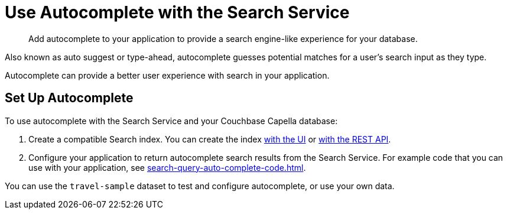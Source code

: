 = Use Autocomplete with the Search Service
:page-topic-type: concept
:page-ui-name: {ui-name}
:page-product-name: {product-name}
:description: Add autocomplete to your application to provide a search engine-like experience for your database. 

[abstract]
{description}

Also known as auto suggest or type-ahead, autocomplete guesses potential matches for a user's search input as they type. 

Autocomplete can provide a better user experience with search in your application.

== Set Up Autocomplete 

To use autocomplete with the Search Service and your Couchbase Capella database: 

. Create a compatible Search index. 
You can create the index xref:search-query-auto-complete-ui.adoc#ui[with the UI] or xref:search-query-auto-complete-ui.adoc#api[with the REST API].
. Configure your application to return autocomplete search results from the Search Service. 
For example code that you can use with your application, see xref:search-query-auto-complete-code.adoc[].

You can use the `travel-sample` dataset to test and configure autocomplete, or use your own data. 